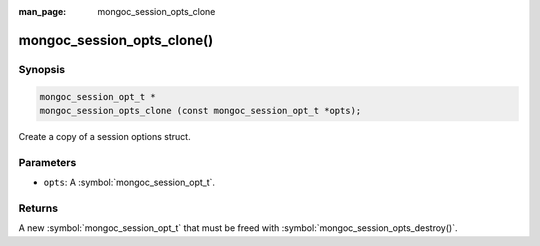 :man_page: mongoc_session_opts_clone

mongoc_session_opts_clone()
===========================

Synopsis
--------

.. code-block:: c

  mongoc_session_opt_t *
  mongoc_session_opts_clone (const mongoc_session_opt_t *opts);

Create a copy of a session options struct.

Parameters
----------

* ``opts``: A :symbol:`mongoc_session_opt_t`.

Returns
-------

A new :symbol:`mongoc_session_opt_t` that must be freed with :symbol:`mongoc_session_opts_destroy()`.

.. only:: html

  .. include:: includes/seealso/session.txt

